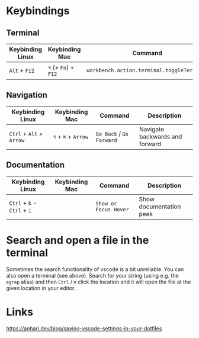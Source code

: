 * Keybindings
** Terminal

| Keybinding Linux | Keybinding Mac       | Command                                    | Description      |
|------------------+----------------------+--------------------------------------------+------------------|
| ~Alt~ + ~F12~    | ~⌥~ (+ ~Fn~) + ~F12~ | ~workbench.action.terminal.toggleTerminal~ | Toggles terminal |

** Navigation

| Keybinding Linux         | Keybinding Mac      | Command                  | Description                    |
|--------------------------+---------------------+--------------------------+--------------------------------|
| ~Ctrl~ + ~Alt~ + ~Arrow~ | ~⌥~ + ~⌘~ + ~Arrow~ | ~Go Back~ / ~Go Forward~ | Navigate backwards and forward |

** Documentation

| Keybinding Linux            | Keybinding Mac | Command               | Description             |
|-----------------------------+----------------+-----------------------+-------------------------|
| ~Ctrl~ + ~k~ - ~Ctrl~ + ~i~ |                | ~Show or Focus Hover~ | Show documentation peek |

* Search and open a file in the terminal

Sometimes the search functionality of vscode is a bit unreliable. You can also
open a terminal (see above). Search for your string (using e.g. the ~egrep~
alias) and then ~Ctrl~ / ~⌘~ click the location and it will open the file at the
given location in your editor.

* Links

https://anhari.dev/blog/saving-vscode-settings-in-your-dotfiles
